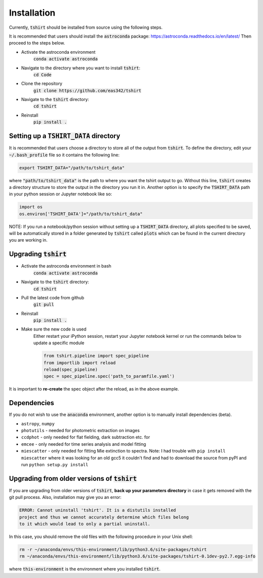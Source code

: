 Installation
==========================

Currently, :code:`tshirt` should be installed from source using the following steps.


It is recommended that users should install the :code:`astroconda` package: https://astroconda.readthedocs.io/en/latest/
Then proceed to the steps below.

- Activate the astroconda environment
   :code:`conda activate astroconda`
- Navigate to the directory where you want to install :code:`tshirt`:
   :code:`cd Code`
- Clone the repository
   :code:`git clone https://github.com/eas342/tshirt`
- Navigate to the :code:`tshirt` directory:
   :code:`cd tshirt`
- Reinstall
   :code:`pip install .`

Setting up a :code:`TSHIRT_DATA` directory
~~~~~~~~~~~~~~~~~~~~~~~~~~~~~~~~~~~~~~~~~~
It is recommended that users choose a directory to store all of the output from :code:`tshirt`. To define the directory, edit your :code:`~/.bash_profile` file so it contains the following line:

.. code-block:: bash

   export TSHIRT_DATA="/path/to/tshirt_data"

where :code:`"path/to/tshirt_data"` is the path to where you want the tshirt output to go. Without this line, :code:`tshirt` creates a directory structure to store the output in the directory you run it in.
Another option is to specify the :code:`TSHIRT_DATA` path in your python session or Jupyter notebook like so:

.. code-block:: python

   import os
   os.environ['TSHIRT_DATA']="/path/to/tshirt_data"
   
NOTE: 
If you run a notebook/python session without setting up a :code:`TSHIRT_DATA` directory, all plots specified to be saved, will be automatically stored in a folder generated by :code:`tshirt` called :code:`plots` which can be found in the current directory you are working in. 



Upgrading :code:`tshirt`
~~~~~~~~~~~~~~~~~~~~~~~~~~~


- Activate the astroconda environment in bash
   :code:`conda activate astroconda`
- Navigate to the :code:`tshirt` directory:
   :code:`cd tshirt`
- Pull the latest code from github
   :code:`git pull`
- Reinstall
   :code:`pip install .`
- Make sure the new code is used
   Either restart your iPython session, restart your Jupyter notebook kernel or run the commands below to update a specific module
   
   .. code-block:: python   
   
      from tshirt.pipeline import spec_pipeline
      from importlib import reload
      reload(spec_pipeline)
      spec = spec_pipeline.spec('path_to_paramfile.yaml')
      
It is important to **re-create** the spec object after the reload, as in the above example.

Dependencies
~~~~~~~~~~~~~~~~~~~~
If you do not wish to use the :code:`anaconda` environment, another option is to manually install dependencies (beta).

- ``astropy``, ``numpy``
- ``photutils`` - needed for photometric extraction on images
- ``ccdphot`` - only needed for flat fielding, dark subtraction etc. for
- ``emcee`` - only needed for time series analysis and model fitting
- ``miescatter`` - only needed for fitting Mie extinction to spectra. Note: I had trouble with ``pip install miescatter`` where it was looking for an old gcc5 it couldn't find and had to download the source from pyPI and run ``python setup.py install``

Upgrading from older versions of :code:`tshirt`
~~~~~~~~~~~~~~~~~~~~~~~~~~~~~~~~~~~~~~~~~~~~~~~
If you are upgrading from older versions of :code:`tshirt`, **back up your parameters directory** in case it gets removed with the git pull process. Also, installation may give you an error:

.. code-block:: text

   ERROR: Cannot uninstall 'tshirt'. It is a distutils installed
   project and thus we cannot accurately determine which files belong
   to it which would lead to only a partial uninstall.
   
In this case, you should remove the old files with the following procedure in your Unix shell:

.. code-block:: bash

   rm -r ~/anaconda/envs/this-environment/lib/python3.6/site-packages/tshirt
   rm ~/anaconda/envs/this-environment/lib/python3.6/site-packages/tshirt-0.1dev-py2.7.egg-info

where :code:`this-environment` is the environment where you installed :code:`tshirt`.
